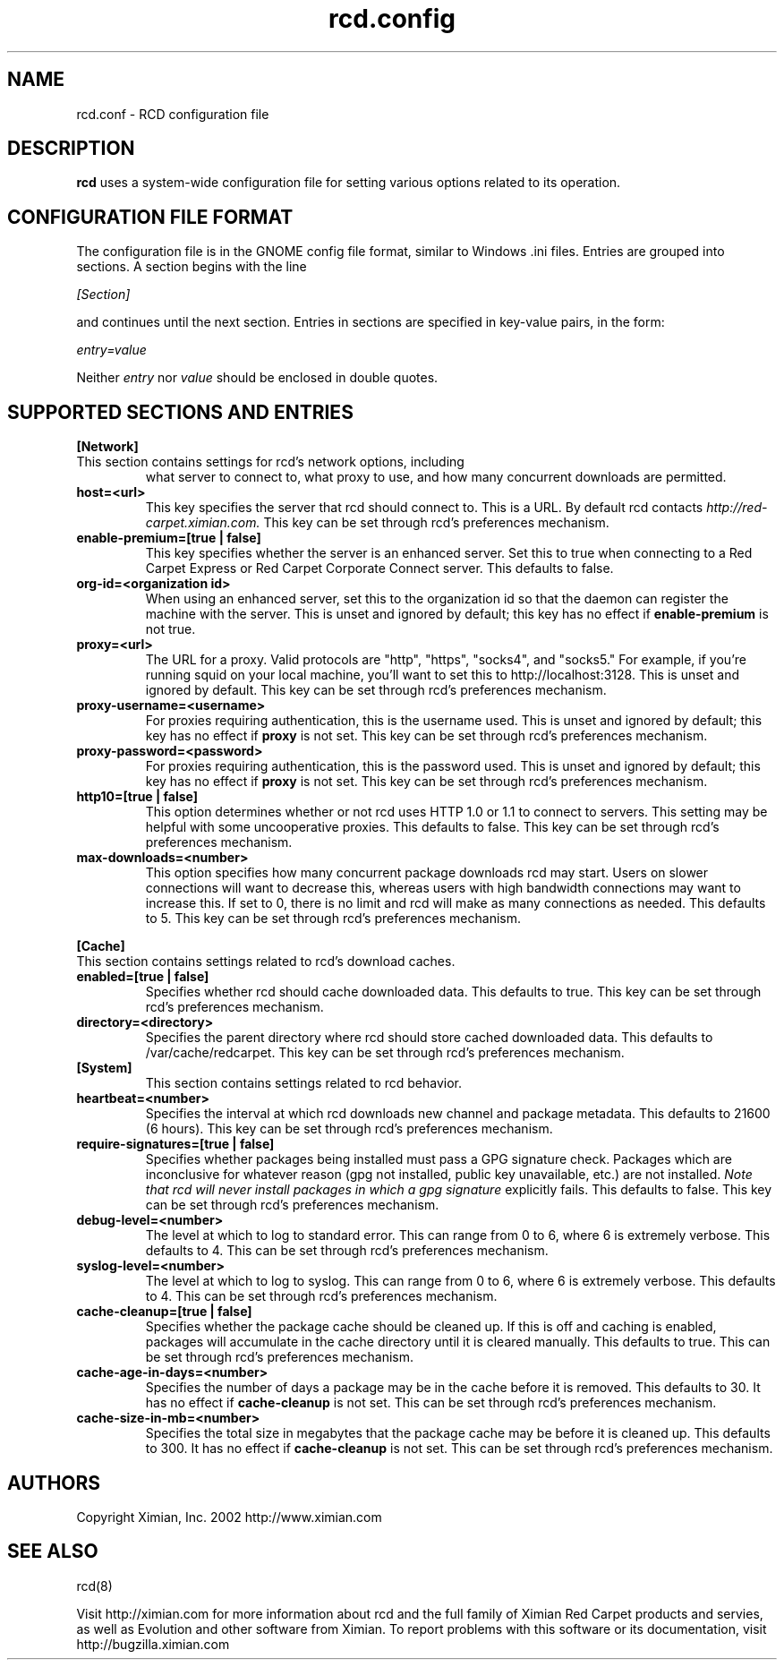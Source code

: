 .\" To report problems with this software, visit http://bugzilla.ximian.com
.TH "rcd.config" "5" "1.0" "Ximian, Inc. 2002" "RCD Configuration File"
.SH "NAME"
rcd.conf \- RCD configuration file
.SH "DESCRIPTION"
.B rcd
uses a system-wide configuration file for setting various options
related to its operation.
.SH "CONFIGURATION FILE FORMAT"
.LP
The configuration file is in the GNOME config file format, similar to
Windows .ini files.  Entries are grouped into sections.  A section
begins with the line
.LP
.I [Section]
.LP
and continues until the next section.  Entries in sections are
specified in key-value pairs, in the form:
.LP
.I entry=value
.LP
Neither
.I entry
nor
.I value
should be enclosed in double quotes.
.SH "SUPPORTED SECTIONS AND ENTRIES"
.LP
.B [Network]
.TP
This section contains settings for rcd's network options, including
what server to connect to, what proxy to use, and how many concurrent
downloads are permitted.

.TP
.B host=<url>
.br
This key specifies the server that rcd should connect to.  This is a
URL.  By default rcd contacts
.I http://red-carpet.ximian.com.
This key can be set through rcd's preferences mechanism.

.TP
.B enable-premium=[true | false]
.br
This key specifies whether the server is an enhanced server.  Set this
to true when connecting to a Red Carpet Express or Red Carpet
Corporate Connect server.  This defaults to false.

.TP
.B org-id=<organization id>
.br
When using an enhanced server, set this to the organization id so that
the daemon can register the machine with the server.  This is unset
and ignored by default; this key has no effect if
.B enable-premium
is not true.

.TP
.B proxy=<url>
.br
The URL for a proxy.  Valid protocols are "http", "https", "socks4",
and "socks5."  For example, if you're running squid on your local
machine, you'll want to set this to http://localhost:3128.  This is
unset and ignored by default.  This key can be set through rcd's
preferences mechanism.

.TP
.B proxy-username=<username>
.br
For proxies requiring authentication, this is the username used.
This is unset and ignored by default; this key has no effect if
.B proxy
is not set.  This key can be set through rcd's preferences mechanism.

.TP
.B proxy-password=<password>
.br
For proxies requiring authentication, this is the password used.
This is unset and ignored by default; this key has no effect if
.B proxy
is not set.  This key can be set through rcd's preferences mechanism.
.TP

.TP
.B http10=[true | false]
.br
This option determines whether or not rcd uses HTTP 1.0 or 1.1 to
connect to servers.  This setting may be helpful with some
uncooperative proxies.  This defaults to false.  This key can be set
through rcd's preferences mechanism.

.TP
.B max-downloads=<number>
.br
This option specifies how many concurrent package downloads rcd may
start.  Users on slower connections will want to decrease this,
whereas users with high bandwidth connections may want to increase
this.  If set to 0, there is no limit and rcd will make as many
connections as needed.  This defaults to 5.  This key can be set
through rcd's preferences mechanism.

.LP
.B [Cache]
.TP
This section contains settings related to rcd's download caches.

.TP
.B enabled=[true | false]
.br
Specifies whether rcd should cache downloaded data.  This defaults to
true.  This key can be set through rcd's preferences mechanism.

.TP
.B directory=<directory>
.br
Specifies the parent directory where rcd should store cached
downloaded data.  This defaults to /var/cache/redcarpet.  This key can
be set through rcd's preferences mechanism.

.TP
.B [System]
.br
This section contains settings related to rcd behavior.

.TP
.B heartbeat=<number>
.br
Specifies the interval at which rcd downloads new channel and package
metadata.  This defaults to 21600 (6 hours).  This key can be set
through rcd's preferences mechanism.

.TP
.B require-signatures=[true | false]
.br
Specifies whether packages being installed must pass a GPG signature
check.  Packages which are inconclusive for whatever reason (gpg not
installed, public key unavailable, etc.) are not installed.
.I Note that rcd will never install packages in which a gpg signature
explicitly fails.
This defaults to false.  This key can be set through rcd's preferences
mechanism.

.TP
.B debug-level=<number>
.br
The level at which to log to standard error.  This can range
from 0 to 6, where 6 is extremely verbose.  This defaults to 4.  This
can be set through rcd's preferences mechanism.

.TP
.B syslog-level=<number>
.br
The level at which to log to syslog.  This can range from 0 to 6,
where 6 is extremely verbose.  This defaults to 4.  This can be set
through rcd's preferences mechanism.

.TP
.B cache-cleanup=[true | false]
.br
Specifies whether the package cache should be cleaned up.  If this is
off and caching is enabled, packages will accumulate in the cache
directory until it is cleared manually.  This defaults to true.  This
can be set through rcd's preferences mechanism.

.TP
.B cache-age-in-days=<number>
.br
Specifies the number of days a package may be in the cache before it
is removed.  This defaults to 30.  It has no effect if
.B cache-cleanup
is not set.  This can be set through rcd's preferences mechanism.

.TP
.B cache-size-in-mb=<number>
.br
Specifies the total size in megabytes that the package cache may be
before it is cleaned up.  This defaults to 300.  It has no effect if
.B cache-cleanup
is not set.  This can be set through rcd's preferences mechanism.

.SH "AUTHORS"
.LP
Copyright Ximian, Inc. 2002
http://www.ximian.com

.SH "SEE ALSO"
.LP
rcd(8)

.LP 
Visit http://ximian.com for more information about rcd and the full family of Ximian Red Carpet products and servies, as well as Evolution and other software from Ximian.
To report problems with this software or its documentation, visit http://bugzilla.ximian.com

